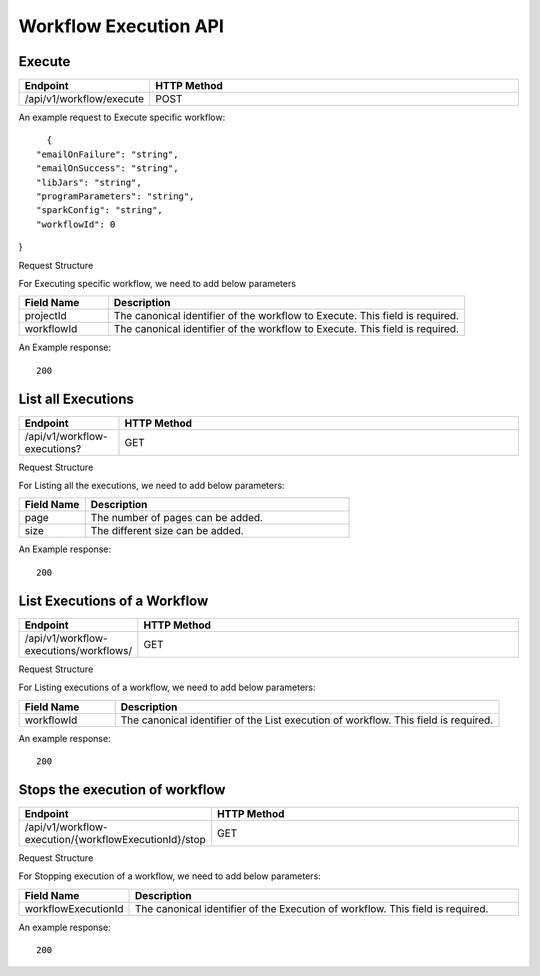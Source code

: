 Workflow Execution API
======================

Execute
------------------

.. list-table:: 
   :widths: 10 40
   :header-rows: 1

   * - Endpoint
     - HTTP Method
     
   * - /api/v1/workflow/execute
     - POST
     
An example request to Execute specific workflow:   

::

    {
  "emailOnFailure": "string",
  "emailOnSuccess": "string",
  "libJars": "string",
  "programParameters": "string",
  "sparkConfig": "string",
  "workflowId": 0
}

Request Structure

For Executing specific workflow, we need to add below parameters

.. list-table:: 
   :widths: 10 40
   :header-rows: 1

   * - Field Name
     - Description
   
   * - projectId
     - The canonical identifier of the workflow to Execute. This field is required.
   
   * - workflowId
     - The canonical identifier of the workflow to Execute. This field is required.
     

An Example response:

::

   200


List all Executions
------------------------

.. list-table:: 
   :widths: 10 40
   :header-rows: 1

   * - Endpoint
     - HTTP Method
     
   * - /api/v1/workflow-executions?
     - GET
     
Request Structure

For Listing all the executions, we need to add below parameters:

.. list-table:: 
   :widths: 10 40
   :header-rows: 1

   * - Field Name
     - Description
   
   * - page
     - The number of pages can be added.
   
   * - size
     - The different size can be added. 
     
An Example response:

::

   200 
   
List Executions of a Workflow
------------------------------

.. list-table:: 
   :widths: 10 40
   :header-rows: 1

   * - Endpoint
     - HTTP Method
     
   * - /api/v1/workflow-executions/workflows/
     - GET
     
Request Structure

For Listing executions of a workflow, we need to add below parameters:

.. list-table:: 
   :widths: 10 40
   :header-rows: 1

   * - Field Name
     - Description
   
   * - workflowId
     - The canonical identifier of the List execution of workflow. This field is required.   
     
An example response:

::

    200     

Stops the execution of workflow
--------------------------------

.. list-table:: 
   :widths: 10 40
   :header-rows: 1

   * - Endpoint
     - HTTP Method
     
   * - /api/v1/workflow-execution/{workflowExecutionId}/stop
     - GET
     
Request Structure

For Stopping execution of a workflow, we need to add below parameters:

.. list-table:: 
   :widths: 10 40
   :header-rows: 1

   * - Field Name
     - Description
   
   * - workflowExecutionId
     - The canonical identifier of the Execution of workflow. This field is required.   
     
An example response:

::

    200
